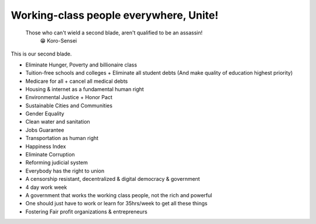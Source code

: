 Working-class people everywhere, Unite!
=======================================

    Those who can't wield a second blade, aren't qualified to be an assassin!
        😁 Koro-Sensei

This is our second blade.

* Eliminate Hunger, Poverty and billionaire class
* Tuition-free schools and colleges + Eliminate all student debts (And make quality of education highest priority)
* Medicare for all + cancel all medical debts
* Housing & internet as a fundamental human right
* Environmental Justice + Honor Pact
* Sustainable Cities and Communities
* Gender Equality
* Clean water and sanitation
* Jobs Guarantee
* Transportation as human right
* Happiness Index
* Eliminate Corruption
* Reforming judicial system
* Everybody has the right to union
* A censorship resistant, decentralized & digital democracy & government
* 4 day work week
* A government that works the working class people, not the rich and powerful
* One should just have to work or learn for 35hrs/week to get all these things
* Fostering Fair profit organizations & entrepreneurs
